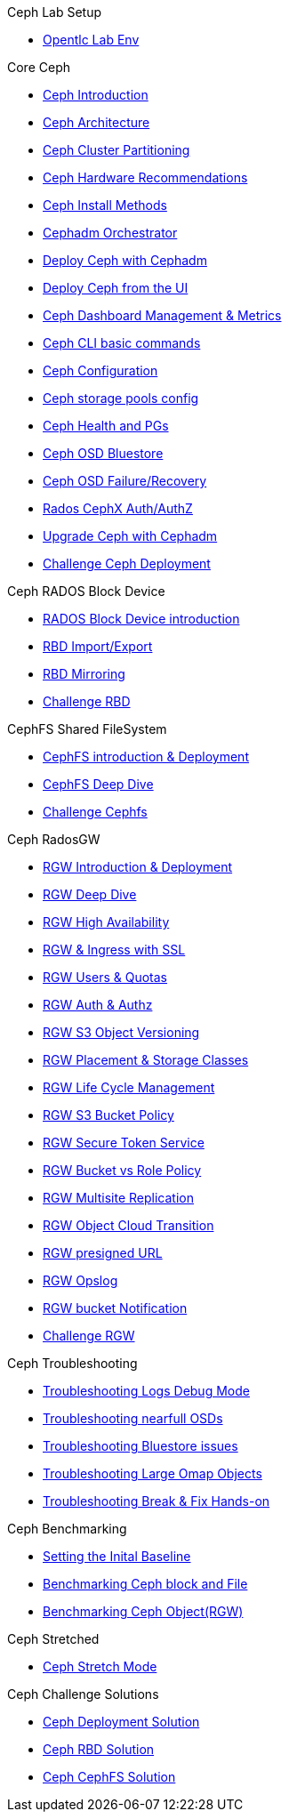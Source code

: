 .Ceph Lab Setup
* xref:opentlc_lab_env.adoc[Opentlc Lab Env]

.Core Ceph
* xref:ceph_introduction.adoc[Ceph Introduction]
* xref:ceph_architecture.adoc[Ceph Architecture]
* xref:ceph_cluster_partitioning.adoc[Ceph Cluster Partitioning]
* xref:ceph_hardware.adoc[Ceph Hardware Recommendations]
* xref:ceph_deployment_intro.adoc[Ceph Install Methods ]
* xref:ceph_cephadm_intro.adoc[Cephadm Orchestrator]
* xref:ceph_deploy_basic.adoc[Deploy Ceph with Cephadm]
* xref:ceph_deploy_ui.adoc[Deploy Ceph from the UI]
* xref:ceph_dashboard_metrics.adoc[Ceph Dashboard Management & Metrics]
* xref:ceph_cli_intro.adoc[Ceph CLI basic commands]
* xref:ceph_configuration.adoc[Ceph Configuration]
* xref:ceph_pools.adoc[Ceph storage pools config]
* xref:ceph_pgs.adoc[Ceph Health and PGs]
* xref:ceph_bluestore.adoc[Ceph OSD Bluestore]
* xref:ceph_recovery.adoc[Ceph OSD Failure/Recovery]
* xref:ceph_cephx.adoc[Rados CephX Auth/AuthZ]
* xref:ceph-upgrades_cephadm.adoc[Upgrade Ceph with Cephadm]
* xref:ceph_deployment_challenge.adoc[Challenge Ceph Deployment]

.Ceph RADOS Block Device
* xref:cephrbd_intro.adoc[RADOS Block Device introduction]
* xref:cephrbd_export.adoc[RBD Import/Export]
* xref:cephrbd_mirroring.adoc[RBD Mirroring]
* xref:cephrbd_challenge.adoc[Challenge RBD]

.CephFS Shared FileSystem
* xref:cephfs_intro.adoc[CephFS introduction & Deployment]
* xref:cephfs_advanced.adoc[CephFS Deep Dive]
* xref:ceph_cephfs_challenge.adoc[Challenge Cephfs]
 
.Ceph RadosGW
* xref:radosgw_intro.adoc[RGW Introduction & Deployment]
* xref:radosgw_arch_deep_dive.adoc[RGW Deep Dive]
* xref:radosgw_ha.adoc[RGW High Availability]
* xref:radosgw_ssl.adoc[RGW & Ingress with SSL]
* xref:radosgw_users_quotas.adoc[RGW Users & Quotas]
* xref:radosgw_auth.adoc[RGW Auth & Authz]
* xref:radosgw_object_versioning.adoc[RGW S3 Object Versioning]
* xref:radosgw_placement_and_storage_classes.adoc[RGW Placement & Storage Classes]
* xref:radosgw_life_cycle_management.adoc[RGW Life Cycle Management]
* xref:radosgw_bucket_policy.adoc[RGW S3 Bucket Policy]
* xref:radosgw_sts_introduction.adoc[RGW Secure Token Service]
* xref:radosgw_sts_bucket_role_policy.adoc[RGW Bucket vs Role Policy]
* xref:radosgw_multisite.adoc[RGW Multisite Replication]
* xref:radosgw_cloudsync.adoc[RGW Object Cloud Transition]
* xref:radosgw_presignedurl.adoc[RGW presigned URL]
* xref:radosgw_opslog.adoc[RGW Opslog]
* xref:radosgw_bucket_notification.adoc[RGW bucket Notification]
* xref:ceph_rgw_challenge.adoc[Challenge RGW]

.Ceph Troubleshooting 
* xref:troubleshooting_logging.adoc[Troubleshooting Logs Debug Mode]
* xref:trouble-shooting-nearfull-osds.adoc[Troubleshooting nearfull OSDs]
* xref:troubleshooting_bluestore.adoc[Troubleshooting Bluestore issues]
* xref:trouble-shooting-large-omap-objects.adoc[Troubleshooting Large Omap Objects]
* xref:troubleshooting_break_and_fix.adoc[Troubleshooting Break & Fix Hands-on]

.Ceph Benchmarking
* xref:ceph_performance_example.adoc[Setting the Inital Baseline]
* xref:ceph_performance_fio.adoc[Benchmarking Ceph block and File]
* xref:ceph_performance_object.adoc[Benchmarking Ceph Object(RGW)]

.Ceph Stretched
* xref:rhcs-stretched-deploy.adoc[Ceph Stretch Mode]

.Ceph Challenge Solutions
* xref:ceph_deployment_challenge_solution.adoc[Ceph Deployment Solution]
* xref:cephrbd_challenge_solution.adoc[Ceph RBD Solution]
* xref:ceph_cephfs_challenge_solution.adoc[Ceph CephFS Solution]
